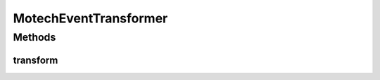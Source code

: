 .. java:import:: java.util UUID

MotechEventTransformer
======================

.. java:package:: org.motechproject.event
   :noindex:

.. java:type:: public class MotechEventTransformer

Methods
-------
transform
^^^^^^^^^

.. java:method:: public MotechEvent transform(MotechEvent motechEvent)
   :outertype: MotechEventTransformer

